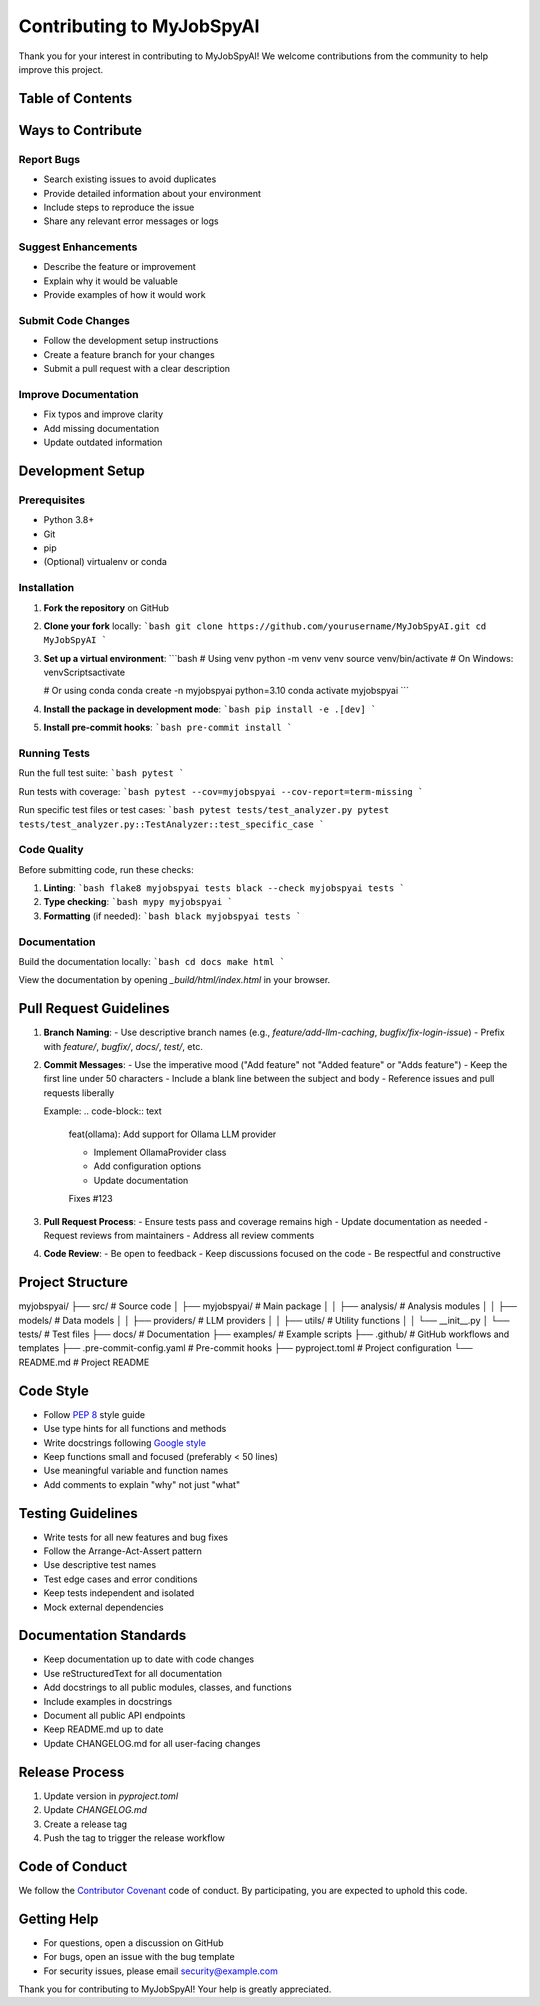 Contributing to MyJobSpyAI
=========================

Thank you for your interest in contributing to MyJobSpyAI! We welcome contributions from the community to help improve this project.

Table of Contents
----------------

.. contents::
   :local:
   :depth: 2

Ways to Contribute
------------------

Report Bugs
~~~~~~~~~~
- Search existing issues to avoid duplicates
- Provide detailed information about your environment
- Include steps to reproduce the issue
- Share any relevant error messages or logs

Suggest Enhancements
~~~~~~~~~~~~~~~~~~~
- Describe the feature or improvement
- Explain why it would be valuable
- Provide examples of how it would work

Submit Code Changes
~~~~~~~~~~~~~~~~~~
- Follow the development setup instructions
- Create a feature branch for your changes
- Submit a pull request with a clear description

Improve Documentation
~~~~~~~~~~~~~~~~~~~~~
- Fix typos and improve clarity
- Add missing documentation
- Update outdated information

Development Setup
----------------

Prerequisites
~~~~~~~~~~~~
- Python 3.8+
- Git
- pip
- (Optional) virtualenv or conda

Installation
~~~~~~~~~~~

1. **Fork the repository** on GitHub

2. **Clone your fork** locally:
   ```bash
   git clone https://github.com/yourusername/MyJobSpyAI.git
   cd MyJobSpyAI
   ```

3. **Set up a virtual environment**:
   ```bash
   # Using venv
   python -m venv venv
   source venv/bin/activate  # On Windows: venv\Scripts\activate

   # Or using conda
   conda create -n myjobspyai python=3.10
   conda activate myjobspyai
   ```

4. **Install the package in development mode**:
   ```bash
   pip install -e .[dev]
   ```

5. **Install pre-commit hooks**:
   ```bash
   pre-commit install
   ```

Running Tests
~~~~~~~~~~~~

Run the full test suite:
```bash
pytest
```

Run tests with coverage:
```bash
pytest --cov=myjobspyai --cov-report=term-missing
```

Run specific test files or test cases:
```bash
pytest tests/test_analyzer.py
pytest tests/test_analyzer.py::TestAnalyzer::test_specific_case
```

Code Quality
~~~~~~~~~~~~

Before submitting code, run these checks:

1. **Linting**:
   ```bash
   flake8 myjobspyai tests
   black --check myjobspyai tests
   ```

2. **Type checking**:
   ```bash
   mypy myjobspyai
   ```

3. **Formatting** (if needed):
   ```bash
   black myjobspyai tests
   ```

Documentation
~~~~~~~~~~~~

Build the documentation locally:
```bash
cd docs
make html
```

View the documentation by opening `_build/html/index.html` in your browser.

Pull Request Guidelines
----------------------

1. **Branch Naming**:
   - Use descriptive branch names (e.g., `feature/add-llm-caching`, `bugfix/fix-login-issue`)
   - Prefix with `feature/`, `bugfix/`, `docs/`, `test/`, etc.

2. **Commit Messages**:
   - Use the imperative mood ("Add feature" not "Added feature" or "Adds feature")
   - Keep the first line under 50 characters
   - Include a blank line between the subject and body
   - Reference issues and pull requests liberally

   Example:
   .. code-block:: text

      feat(ollama): Add support for Ollama LLM provider

      - Implement OllamaProvider class
      - Add configuration options
      - Update documentation

      Fixes #123

3. **Pull Request Process**:
   - Ensure tests pass and coverage remains high
   - Update documentation as needed
   - Request reviews from maintainers
   - Address all review comments

4. **Code Review**:
   - Be open to feedback
   - Keep discussions focused on the code
   - Be respectful and constructive

Project Structure
-----------------

myjobspyai/
├── src/                    # Source code
│   ├── myjobspyai/         # Main package
│   │   ├── analysis/       # Analysis modules
│   │   ├── models/         # Data models
│   │   ├── providers/      # LLM providers
│   │   ├── utils/          # Utility functions
│   │   └── __init__.py
│   └── tests/              # Test files
├── docs/                   # Documentation
├── examples/               # Example scripts
├── .github/               # GitHub workflows and templates
├── .pre-commit-config.yaml # Pre-commit hooks
├── pyproject.toml         # Project configuration
└── README.md              # Project README

Code Style
----------

- Follow `PEP 8 <https://www.python.org/dev/peps/pep-0008/>`_ style guide
- Use type hints for all functions and methods
- Write docstrings following `Google style <https://google.github.io/styleguide/pyguide.html#38-comments-and-docstrings>`_
- Keep functions small and focused (preferably < 50 lines)
- Use meaningful variable and function names
- Add comments to explain "why" not just "what"

Testing Guidelines
-----------------

- Write tests for all new features and bug fixes
- Follow the Arrange-Act-Assert pattern
- Use descriptive test names
- Test edge cases and error conditions
- Keep tests independent and isolated
- Mock external dependencies

Documentation Standards
----------------------

- Keep documentation up to date with code changes
- Use reStructuredText for all documentation
- Add docstrings to all public modules, classes, and functions
- Include examples in docstrings
- Document all public API endpoints
- Keep README.md up to date
- Update CHANGELOG.md for all user-facing changes

Release Process
--------------

1. Update version in `pyproject.toml`
2. Update `CHANGELOG.md`
3. Create a release tag
4. Push the tag to trigger the release workflow

Code of Conduct
---------------

We follow the `Contributor Covenant <https://www.contributor-covenant.org/>`_ code of conduct. By participating, you are expected to uphold this code.

Getting Help
------------

- For questions, open a discussion on GitHub
- For bugs, open an issue with the bug template
- For security issues, please email security@example.com

Thank you for contributing to MyJobSpyAI! Your help is greatly appreciated.
